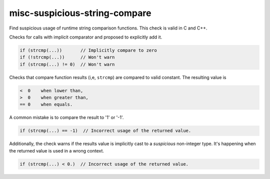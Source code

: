.. title:: clang-tidy - misc-suspicious-string-compare

misc-suspicious-string-compare
==============================

Find suspicious usage of runtime string comparison functions.
This check is valid in C and C++.

Checks for calls with implicit comparator and proposed to explicitly add it.

.. code:: c++

    if (strcmp(...))       // Implicitly compare to zero
    if (!strcmp(...))      // Won't warn
    if (strcmp(...) != 0)  // Won't warn


Checks that compare function results (i,e, ``strcmp``) are compared to valid
constant. The resulting value is

.. code::

    <  0    when lower than,
    >  0    when greater than,
    == 0    when equals.

A common mistake is to compare the result to '1' or '-1'. 

.. code:: c++

    if (strcmp(...) == -1)  // Incorrect usage of the returned value.


Additionally, the check warns if the results value is implicitly cast to a
*suspicious* non-integer type. It's happening when the returned value is used in
a wrong context.

.. code:: c++

    if (strcmp(...) < 0.)  // Incorrect usage of the returned value.
